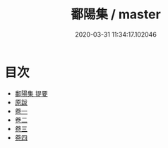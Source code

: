 #+TITLE: 鄱陽集 / master
#+DATE: 2020-03-31 11:34:17.102046
* 目次
 - [[file:KR4d0170_000.txt::000-1a][鄱陽集 提要]]
 - [[file:KR4d0170_000.txt::000-4a][原跋]]
 - [[file:KR4d0170_001.txt::001-1a][卷一]]
 - [[file:KR4d0170_002.txt::002-1a][卷二]]
 - [[file:KR4d0170_003.txt::003-1a][卷三]]
 - [[file:KR4d0170_004.txt::004-1a][卷四]]
